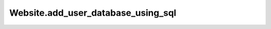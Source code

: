 Website.add_user_database_using_sql
-----------------------------------

.. automethod:: toui.apps.Website.add_user_database_using_sql
